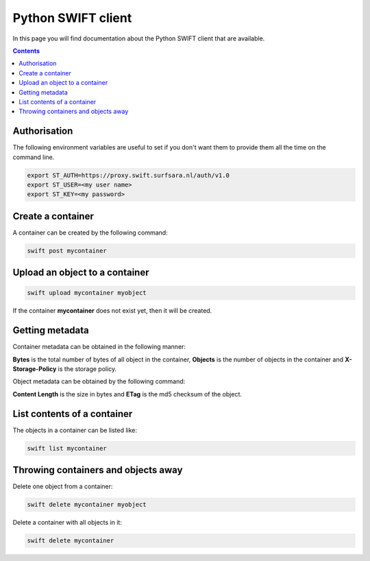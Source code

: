 .. _python-swift-client:

*******************
Python SWIFT client
*******************

In this page you will find documentation about the Python SWIFT client that are available.

.. contents:: 
    :depth: 4

=============
Authorisation
=============

.. image:: /Images/auth.jpg
           :width: 600px

The following environment variables are useful to set if you don't want them to provide them all the time on the command line.

.. code-block:: console

         export ST_AUTH=https://proxy.swift.surfsara.nl/auth/v1.0
         export ST_USER=<my user name>
         export ST_KEY=<my password>

==================
Create a container
==================

.. image:: /Images/make_container.png
           :width: 600px


A container can be created by the following command:

.. code-block:: console

         swift post mycontainer

===============================
Upload an object to a container
===============================

.. image:: /Images/upload.jpg
           :width: 600px


.. code-block:: console

         swift upload mycontainer myobject

If the container **mycontainer** does not exist yet, then it will be created.

================
Getting metadata
================

.. image:: /Images/metadata.jpg
           :width: 600px

Container metadata can be obtained in the following manner:

.. image:: /Images/stat_container.png
           :width: 600px

**Bytes** is the total number of bytes of all object in the container, 
**Objects** is the number of objects in the container and 
**X-Storage-Policy** is the storage policy.

Object metadata can be obtained by the following command:

.. image:: /Images/stat_object.png
           :width: 600px

**Content Length** is the size in bytes and 
**ETag** is the md5 checksum of the object.

============================
List contents of a container
============================

.. image:: /Images/contents-container.jpg
           :width: 600px

The objects in a container can be listed like:

.. code-block:: console

         swift list mycontainer

====================================
Throwing containers and objects away
====================================

.. image:: /Images/delete_container.png

Delete one object from a container:

.. code-block:: console

         swift delete mycontainer myobject


Delete a container with all objects in it:

.. code-block:: console

         swift delete mycontainer


.. Links:

.. _`SURFsara helpdesk`: https://www.surf.nl/en/about-surf/contact/helpdesk-surfsara-services/index.html

.. _`SURFsara application form`: https://e-infra.surfsara.nl/
